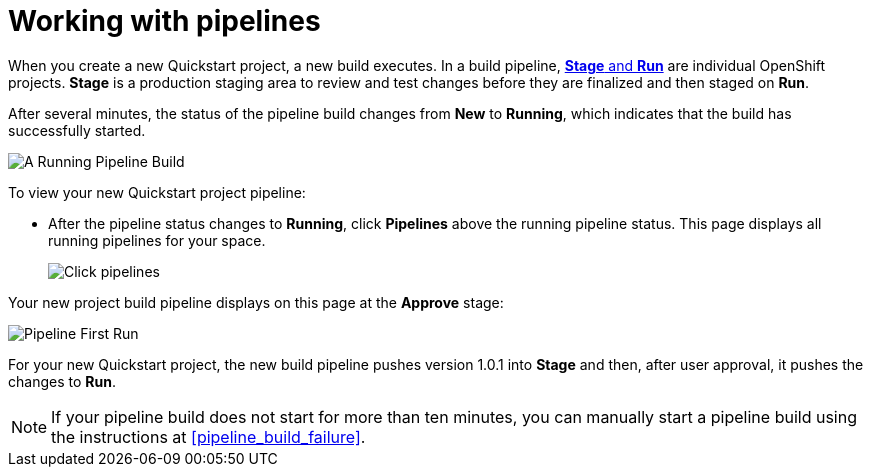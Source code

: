 [id="working_with_pipelines"]
= Working with pipelines

When you create a new Quickstart project, a new build executes. In a build pipeline, <<about_stage_run,*Stage* and *Run*>> are individual OpenShift projects. *Stage* is a production staging area to review and test changes before they are finalized and then staged on *Run*.

//After you create a new Quickstart project, you can see the new project build pipelines running in the *Applications* panel on your space dashboard:
// TODO this is in preview
//image::hello-world_applications.png[Applications view]

After several minutes, the status of the pipeline build changes from *New* to *Running*, which indicates that the build has successfully started.

image::vertx_pipeline_running.png[A Running Pipeline Build]

To view your new Quickstart project pipeline:

* After the pipeline status changes to *Running*, click *Pipelines* above the running pipeline status. This page displays all running pipelines for your space.
+
image::click_pipelines.png[Click pipelines]

Your new project build pipeline displays on this page at the *Approve* stage:

image::pipeline_firstrun.png[Pipeline First Run]

For your new Quickstart project, the new build pipeline pushes version 1.0.1 into *Stage* and then, after user approval, it pushes the changes to *Run*.

[NOTE]
====
If your pipeline build does not start for more than ten minutes, you can manually start a pipeline build using the instructions at <<pipeline_build_failure>>.
====
//TODO update